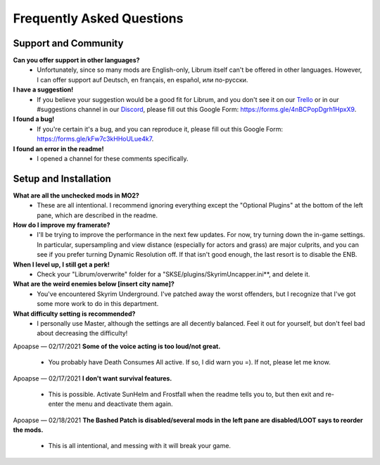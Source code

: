 Frequently Asked Questions
==========================

Support and Community
---------------------

**Can you offer support in other languages?**
 - Unfortunately, since so many mods are English-only, Librum itself can't be offered in other languages. However, I can offer support auf Deutsch, en français, en español, или по-русски.

**I have a suggestion!**
 - If you believe your suggestion would be a good fit for Librum, and you don't see it on our `Trello <https://trello.com/b/dYUOOuIv/librum-modpack>`_ or in our #suggestions channel in our `Discord <https://discord.com/invite/BnUHUswABG>`_\ , please fill out this Google Form: https://forms.gle/4nBCPopDgrh1HpxX9.
 
**I found a bug!**
 - If you're certain it's a bug, and you can reproduce it, please fill out this Google Form: https://forms.gle/kFw7c3kHHoULue4k7.
 
**I found an error in the readme!**
 - I opened a channel for these comments specifically.
 
Setup and Installation
----------------------

**What are all the unchecked mods in MO2?**
 - These are all intentional. I recommend ignoring everything except the "Optional Plugins" at the bottom of the left pane, which are described in the readme.

**How do I improve my framerate?**
 - I'll be trying to improve the performance in the next few updates. For now, try turning down the in-game settings. In particular, supersampling and view distance (especially for actors and grass) are major culprits, and you can see if you prefer turning Dynamic Resolution off. If that isn't good enough, the last resort is to disable the ENB.
**When I level up, I still get a perk!**
 - Check your "Librum/overwrite" folder for a "SKSE/plugins/SkyrimUncapper.ini**, and delete it.
**What are the weird enemies below [insert city name]?**
 - You've encountered Skyrim Underground. I've patched away the worst offenders, but I recognize that I've got some more work to do in this department.

 
**What difficulty setting is recommended?**
 - I personally use Master, although the settings are all decently balanced. Feel it out for yourself, but don't feel bad about decreasing the difficulty!
Apoapse — 02/17/2021
**Some of the voice acting is too loud/not great.**
 - You probably have Death Consumes All active. If so, I did warn you =). If not, please let me know.
Apoapse — 02/17/2021
**I don't want survival features.**
 - This is possible. Activate SunHelm and Frostfall when the readme tells you to, but then exit and re-enter the menu and deactivate them again.
Apoapse — 02/18/2021
**The Bashed Patch is disabled/several mods in the left pane are disabled/LOOT says to reorder the mods.**
 - This is all intentional, and messing with it will break your game.
